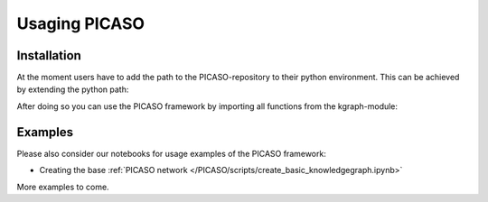 Usaging PICASO
==============

.. _installation:

Installation
------------

At the moment users have to add the path to the PICASO-repository to their python environment. This can be achieved by extending the python path:

.. code-block:: python
    import sys
    sys.path.insert(0, <path-to-PICASO-folder>)

After doing so you can use the PICASO framework by importing all functions from the kgraph-module:

.. code-block:: python
    from PICASO.kgraph import *

Examples
--------

Please also consider our notebooks for usage examples of the PICASO framework:

- Creating the base :ref:`PICASO network </PICASO/scripts/create_basic_knowledgegraph.ipynb>`

More examples to come.
